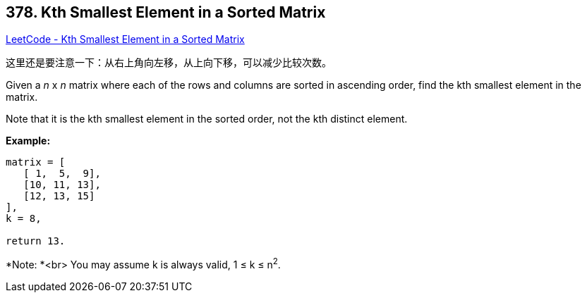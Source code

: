 == 378. Kth Smallest Element in a Sorted Matrix

https://leetcode.com/problems/kth-smallest-element-in-a-sorted-matrix/[LeetCode - Kth Smallest Element in a Sorted Matrix]

这里还是要注意一下：从右上角向左移，从上向下移，可以减少比较次数。

Given a _n_ x _n_ matrix where each of the rows and columns are sorted in ascending order, find the kth smallest element in the matrix.


Note that it is the kth smallest element in the sorted order, not the kth distinct element.


*Example:*
[subs="verbatim,quotes,macros"]
----
matrix = [
   [ 1,  5,  9],
   [10, 11, 13],
   [12, 13, 15]
],
k = 8,

return 13.
----


*Note: *<br>
You may assume k is always valid, 1 ≤ k ≤ n^2^.
